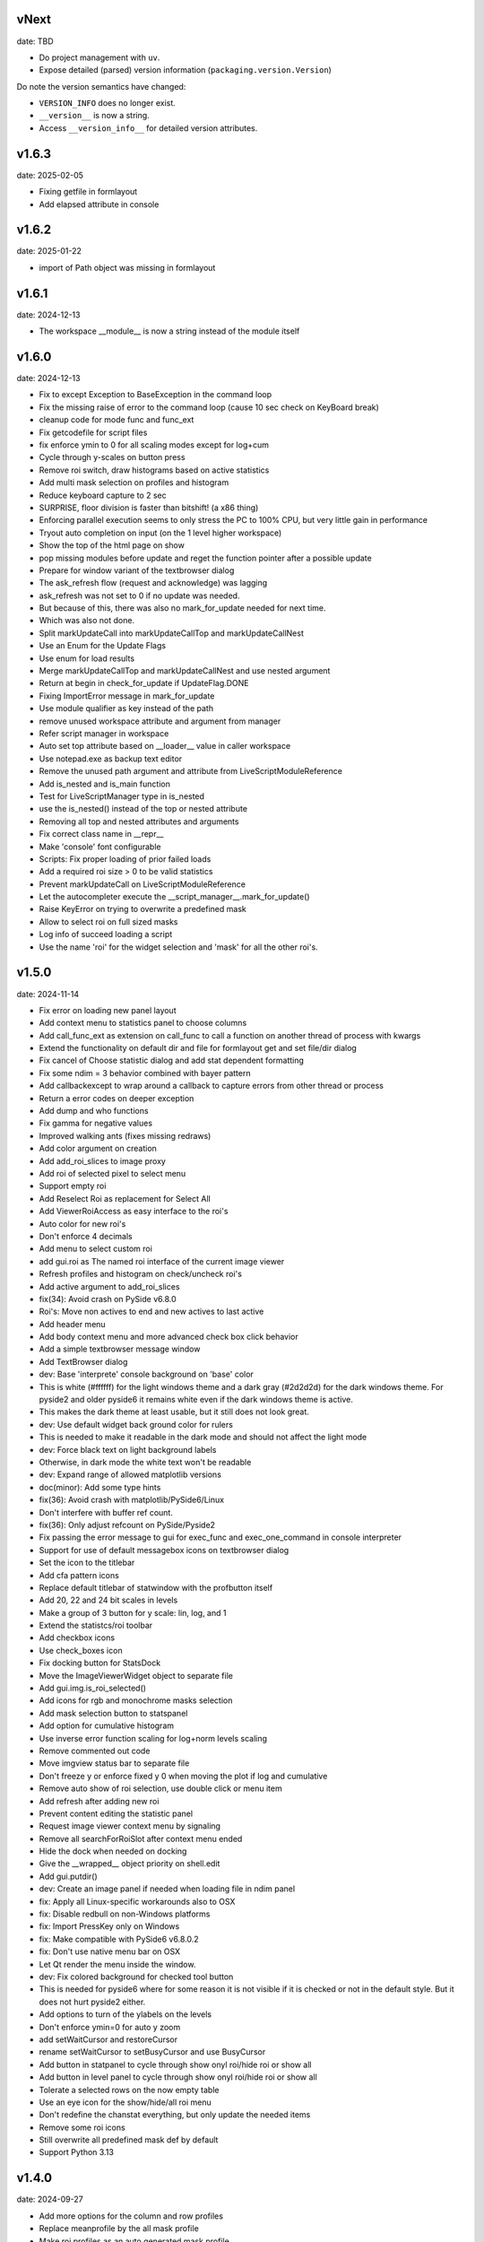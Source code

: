 
vNext
-----
date: TBD

- Do project management with ``uv``.
- Expose detailed (parsed) version information (``packaging.version.Version``)

Do note the version semantics have changed:

* ``VERSION_INFO`` does no longer exist.
* ``__version__`` is now a string.
* Access ``__version_info__`` for detailed version attributes.


v1.6.3
------

date: 2025-02-05

- Fixing getfile in formlayout
- Add elapsed attribute in console


v1.6.2
------

date: 2025-01-22

- import of Path object was missing in formlayout


v1.6.1
------

date: 2024-12-13

- The workspace __module__ is now a string instead of the module itself


v1.6.0
------

date: 2024-12-13

- Fix to except Exception to BaseException in the command loop
- Fix the missing raise of error to the command loop (cause 10 sec check on KeyBoard break)
- cleanup code for mode func and func_ext
- Fix getcodefile for script files
- fix enforce ymin to 0 for all scaling modes except for log+cum
- Cycle through y-scales on button press
- Remove roi switch, draw histograms based on active statistics
- Add multi mask selection on profiles and histogram
- Reduce keyboard capture to 2 sec
- SURPRISE, floor division is faster than bitshift! (a x86 thing)
- Enforcing parallel execution seems to only stress the PC to 100% CPU, but very little gain in performance
- Tryout auto completion on input (on the 1 level higher workspace)
- Show the top of the html page on show
- pop missing modules before update and reget the function pointer after a possible update
- Prepare for window variant of the textbrowser dialog
- The ask_refresh flow (request and acknowledge) was lagging
- ask_refresh was not set to 0 if no update was needed.
- But because of this, there was also no mark_for_update needed for next time.
- Which was also not done.
- Split markUpdateCall into markUpdateCallTop and markUpdateCallNest
- Use an Enum for the Update Flags
- Use enum for load results
- Merge markUpdateCallTop and markUpdateCallNest and use nested argument
- Return at begin in check_for_update if UpdateFlag.DONE
- Fixing ImportError message in mark_for_update
- Use module qualifier as key instead of the path
- remove unused workspace attribute and argument from manager
- Refer script manager in workspace
- Auto set top attribute based on __loader__ value in caller workspace
- Use notepad.exe as backup text editor
- Remove the unused path argument and attribute from LiveScriptModuleReference
- Add is_nested and is_main function
- Test for LiveScriptManager type in is_nested
- use the is_nested() instead of the top or nested attribute
- Removing all top and nested attributes and arguments
- Fix correct class name in __repr__
- Make 'console' font configurable
- Scripts: Fix proper loading of prior failed loads
- Add a required roi size > 0 to be valid statistics
- Prevent markUpdateCall on LiveScriptModuleReference
- Let the autocompleter execute the __script_manager__.mark_for_update()
- Raise KeyError on trying to overwrite a predefined mask
- Allow to select roi on full sized masks
- Log info of succeed loading a script
- Use the name 'roi' for the widget selection and 'mask' for all the other roi's.


v1.5.0
------

date: 2024-11-14

- Fix error on loading new panel layout
- Add context menu to statistics panel to choose columns
- Add call_func_ext as extension on call_func to call a function on another thread of process with kwargs
- Extend the functionality on default dir and file for formlayout get and set file/dir dialog
- Fix cancel of Choose statistic dialog and add stat dependent formatting
- Fix some ndim = 3 behavior combined with bayer pattern
- Add callbackexcept to wrap around a callback to capture errors from other thread or process
- Return a error codes on deeper exception
- Add dump and who functions
- Fix gamma for negative values
- Improved walking ants (fixes missing redraws)
- Add color argument on creation
- Add add_roi_slices to image proxy
- Add roi of selected pixel to select menu
- Support empty roi
- Add Reselect Roi as replacement for Select All
- Add ViewerRoiAccess as easy interface to the roi's
- Auto color for new roi's
- Don't enforce 4 decimals
- Add menu to select custom roi
- add gui.roi as The named roi interface of the current image viewer
- Refresh profiles and histogram on check/uncheck roi's
- Add active argument to add_roi_slices
- fix(34): Avoid crash on PySide v6.8.0
- Roi's: Move non actives to end and new actives to last active
- Add header menu
- Add body context menu and more advanced check box click behavior
- Add a simple textbrowser message window
- Add TextBrowser dialog
- dev: Base 'interprete' console background on 'base' color
- This is white (#ffffff) for the light windows theme and a dark gray (#2d2d2d) for the dark windows theme. For pyside2 and older pyside6 it remains white even if the dark windows theme is active.
- This makes the dark theme at least usable, but it still does not look great.
- dev: Use default widget back ground color for rulers
- This is needed to make it readable in the dark mode and should not affect the light mode
- dev: Force black text on light background labels
- Otherwise, in dark mode the white text won't be readable
- dev: Expand range of allowed matplotlib versions
- doc(minor): Add some type hints
- fix(36): Avoid crash with matplotlib/PySide6/Linux
- Don't interfere with buffer ref count.
- fix(36): Only adjust refcount on PySide/Pyside2
- Fix passing the error message to gui for exec_func and exec_one_command in console interpreter
- Support for use of default messagebox icons on textbrowser dialog
- Set the icon to the titlebar
- Add cfa pattern icons
- Replace default titlebar of statwindow with the profbutton itself
- Add 20, 22 and 24 bit scales in levels
- Make a group of 3 button for y scale: lin, log, and 1
- Extend the statistcs/roi toolbar
- Add checkbox icons
- Use check_boxes icon
- Fix docking button for StatsDock
- Move the ImageViewerWidget object to separate file
- Add gui.img.is_roi_selected()
- Add icons for rgb and monochrome masks selection
- Add mask selection button to statspanel
- Add option for cumulative histogram
- Use inverse error function scaling for log+norm levels scaling
- Remove commented out code
- Move imgview status bar to separate file
- Don't freeze y or enforce fixed y 0 when moving the plot if log and cumulative
- Remove auto show of roi selection, use double click or menu item
- Add refresh after adding new roi
- Prevent content editing the statistic panel
- Request image viewer context menu by signaling
- Remove all searchForRoiSlot after context menu ended
- Hide the dock when needed on docking
- Give the __wrapped__ object priority on shell.edit
- Add gui.putdir()
- dev: Create an image panel if needed when loading file in ndim panel
- fix: Apply all Linux-specific workarounds also to OSX
- fix: Disable redbull on non-Windows platforms
- fix: Import PressKey only on Windows
- fix: Make compatible with PySide6 v6.8.0.2
- fix: Don't use native menu bar on OSX
- Let Qt render the menu inside the window.
- dev: Fix colored background for checked tool button
- This is needed for pyside6 where for some reason it is not visible if it is checked or not in the default style. But it does not hurt pyside2 either.
- Add options to turn of the ylabels on the levels
- Don't enforce ymin=0 for auto y zoom
- add setWaitCursor and restoreCursor
- rename setWaitCursor to setBusyCursor and use BusyCursor
- Add button in statpanel to cycle through show onyl roi/hide roi or show  all
- Add button in level panel to cycle through show onyl roi/hide roi or show  all
- Tolerate a selected rows on the now empty table
- Use an eye icon for the show/hide/all roi menu
- Don't redefine the chanstat everything, but only update the needed items
- Remove some roi icons
- Still overwrite all predefined mask def by default
- Support Python 3.13


v1.4.0
------

date: 2024-09-27

- Add more options for the column and row profiles
- Replace meanprofile by the all mask profile
- Make roi profiles as an auto generated mask profile
- Add profile per color for full color images
- Tune alpha channel of profiles of roi versus full image
- Prepare imgdata for more general masking
- use roi. prefix for roi related masks
- Add Gr and Gb
- Add the different bayer configs for profiles
- add cfa parameter
- Add Data split menu
- Use same mask definitions for histogram and profiles
- Add set_cfa to viewer proxy
- Fix mask definition error
- Add and use roi.color item to masks
- Only keep auto zoom in profiles context menu
- Change mouse cursor on roi on hovering
- Use selectmenu as context menu
- set pickCursor
- Ignore center button release on roi
- Remove unused function
- using imgdata to organize the profiles
- Fix to remove roi profiles
- Fix update levels on roi removal
- Remove the not cached histogram option
- Fixing start slice from 0
- Ensure minimum roi size of 1x1
- Update roi only if visible on show_array
- Also return the return lock
- Tolerate different ndim for slices and full_array
- Rename arr2d to toi and attach_arr2d to attach_full_array
- Extend the statistic dock
- Add statsPanel in the corner of image viewer
- Remove StatsticPanel from levels
- Layout fixes related to statspanel
- Add addRoiStaistics
- Remove unused arguments
- Clear the custom chanstat on next shown image
- Add removeRoiStatistics and  selectProfile
- Fix empty masks to delete
- Change color of K mask to grey
- Set functional limits on Statistic panel dock
- Add select mask feature on levels
- Add skip_init argument for faster show_array
- Change chanstats gui
- Refresh statpanel after roi hide
- Fix error on std of mask of size 1
- Add option to normalize histogram
- Add active property to chanstats and checkboxes in statistic panel
- Remove fullImageVisible on profiles
- Fix z values for histograms
- Add isCleared on chanstat
- Use preferred order of the masks
- Show the roi with the selection widget


v1.3.1
------

date: 2024-07-01

- Fix for extra argument 'title' of new_panel()


v1.3.0
------

date: 2024-06-28

- formlayout: add setfile
- Add echo feature to stdout
- pass title from json setting file to panel long_title


v1.2.0
------

date: 2024-05-15

- On image sigma gain, when calculated black and white points are the same, ignore the action
- Add option to clear the stdin queue on Keyboardbreak
  config.json: console.clear_on_break = true
- Limit the Keyboard breakable part to use_one_func() and use_one_command()


v1.1.0
------

date: 2024-04-19

- gcore.guiapp: return the shortcut instance on setShortCut
- Raise Import error if live script is not found
- Add log_level argument to SubThreadConsole init


v1.0.0
------

date: 2024-03-22

- Add support for Darwin
- Add successive key auto-complete


v0.9.0
------

date: 2024-02-24

- Bug Fixes


v0.8.0
------

date: 2023-12-15

- Bug Fixes 


v0.7.0
------

date: 2023-08-29

- Add support for roi on column and row profiles


v0.6.0
------

date: 2023-06-30

- Support for more recent matplotlib 


v0.5.0
------

date: 2023-03-07

- Improve histogram
- Fix numpy with numba compatibility
- Add support for Python 3.11


v0.4.0
------

date: 2022-10-11

- Add support for Python 3.10
- Add support for PySide6


v0.3.0
------

date: 2022-02-25

- Fixes for Linux


v0.2.0
------

date: 2022-01-04

- add read_raw to gui.img
- keep numpy at 1.20.3 (numba doesn't support numpy > 1.20)
- Add shell.pty(), the virtual terminal
- Add gui.img.grab() to grab the image viewer widget as an numpy array
- Selectable logging level in console menu
- Fixes on image conversion to other datatypes
- Display pixel value labels on pixels on large zooms
- Fix of swap of channels on bayer split
- Support Matplotlib 3.5
- Delay plot panel creation if not interactive
- Improved behavior of histograms for doubles
- Add support for more image types

 - uint32
 - int8
 - int16
 - int32
 
- Add operation menu
- Add opencv menu
- Split image viewer status panel into multiple panels
- Customizable panel size at init
- Improved panel resize behavior of histograms and profiles
- Add test image
- Various bug fixes


v0.1.4
------

date: 2021-10-22

- add as_default argument to gui.img.set_offset_gain()
- On functional call in console, switch to running mode
- Inherit panel size to new window
- Reorder buttons on histogram panel
- Improve internal panel selection
- Extend contrast options
- Replace sqrt scale in semilog on histogram panel


v0.1.3
------

- Add menu item close other panels of same category
- New raw image import featues:

  - guess of resolution based of file size
  - Little or big endian pixels
  
- new definition and system of which config files to load

  - config item "next_config_files" replaced by "path_config_files"
  - is now a list of files to load in order
  - by default: ["%USERPROFILE%/AppData/Local/Gamma-Desk/gdconf.json", "gdconf.json"]   
  
- More conservative panel drop policy  
- Matplotlib backend for child processes
  Use ``pylab.switch_backend('module://gdesk.matplotbe')`` in child process to activate
- Bug fixes


v0.1.2
------

date: 2021-05-04

- Add options to disable auto scroll down on new text added to console output
- Fix Ctrl+O shortcut for console
- Using Ctrl+Shift+Z or Ctrl+Shift+Y for prior or next image
- On StdInput: using maximum block count disables undo history, removing the set of maximum block count
- Fix bad returned part causing doubling ' in some cases
- Add loglevels to logfile and console logging handlers
- Use TIFF FI format by default on save image dialog
- Add menu items on image panel: to 8-bit, to 16-bit
- Save the selected figure to a file
- Adding hist size policy to config
- Support for different versions of matplotlib: 3.2, 3.3 and 3.4
- Add multiple shortcuts on plot menu


v0.1.1
------

date: 2021-03-30

- Console: Open file with suitable panel class
- Byte size limit on Image History 
- Support panel proxies with shell.edit(object) 
- Improve panel placement in scroll area (still experimental)
- Code clean-up
- Bug fixes


v0.1.0
------

date: 2021-03-23

- Add bindmenu to image viewer
- Add more documentation
- Add command history panel
- Add HTML panel


v0.0.1
------

date: 2021-03-22

- First release
